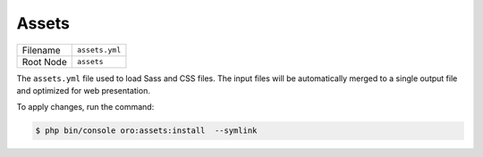 Assets
======

+-----------+----------------+
| Filename  | ``assets.yml`` |
+-----------+----------------+
| Root Node | ``assets``     |
+-----------+----------------+

The ``assets.yml`` file used to load Sass and CSS files. The input files will be
automatically merged to a single output file and optimized for web presentation.

.. code-block:: yaml
    :linenos:

    # src/Acme/DemoBundle/Resources/config/oro/assets.yml
    assets:
        css:
            inputs:
                - acmedemo/path/to/css/first.scss
                - acmedemo/path/to/css/second.scss
                - acmedemo/path/to/css/third.css
                # You can import Sass modules from node_modules.
                # Just prepend them with a ~ to tell Webpack that this is not a relative import.
                # See: https://webpack.js.org/loaders/sass-loader/#resolving-import-at-rules
                - '~prismjs/themes/prism-coy.css'

To apply changes, run the command:

.. code-block:: bash

    $ php bin/console oro:assets:install  --symlink
